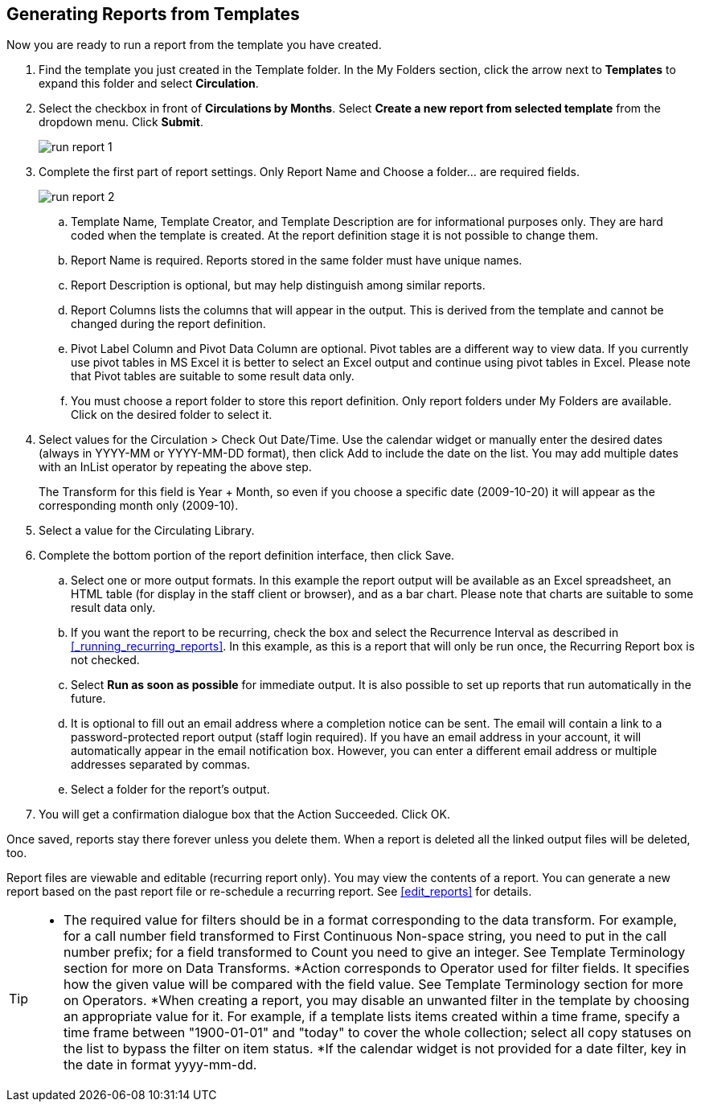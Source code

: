 Generating Reports from Templates
---------------------------------

Now you are ready to run a report from the template you have created.
 
. Find the template you just created in the Template folder. In the My Folders section, click the arrow 
next to *Templates* to expand this folder and select *Circulation*.
. Select the checkbox in front of *Circulations by Months*. Select *Create a new report from selected 
template* from the dropdown menu. Click *Submit*.
+
image::images/report/run-report-1.png[]
+
. Complete the first part of report settings. Only Report Name and Choose a folder... are required fields.
+
image::images/report/run-report-2.png[]
+
.. Template Name, Template Creator, and Template Description are for informational purposes only. They are hard 
coded when the template is created. At the report definition stage it is not possible to change them.
.. Report Name is required. Reports stored in the same folder must have unique names.
.. Report Description is optional, but may help distinguish among similar reports.
.. Report Columns lists the columns that will appear in the output. This is derived from the template and cannot 
be changed during the report definition.
.. Pivot Label Column and Pivot Data Column are optional. Pivot tables are a different way to view data. If you 
currently use pivot tables in MS Excel it is better to select an Excel output and continue using pivot tables 
in Excel. Please note that Pivot tables are suitable to some result data only.
.. You must choose a report folder to store this report definition. Only report folders under My Folders are 
available. Click on the desired folder to select it.
. Select values for the Circulation > Check Out Date/Time. Use the calendar widget or manually enter the 
desired dates (always in YYYY-MM or YYYY-MM-DD format), then click Add to include the date on the list. 
You may add multiple dates with an InList operator by repeating the above step.
+
The Transform for this field is Year + Month, so even if you choose a specific date (2009-10-20) it will 
appear as the corresponding month only (2009-10).
 
. Select a value for the Circulating Library. 
. Complete the bottom portion of the report definition interface, then click Save.
.. Select one or more output formats. In this example the report output will be available as an Excel 
spreadsheet, an HTML table (for display in the staff client or browser), and as a bar chart. Please note 
that charts are suitable to some result data only.
.. If you want the report to be recurring, check the box and select the Recurrence Interval as described in xref:_running_recurring_reports[].  In this example, as this is a report that will only be run once, the Recurring Report 
box is not checked.
.. Select *Run as soon as possible* for immediate output. It is also possible to set up reports that run 
automatically in the future.
.. It is optional to fill out an email address where a completion notice can be sent. The email will contain 
a link to a password-protected report output (staff login required). If you have an email address in your account, it will automatically appear in the email notification box.  However, 
you can enter a different email address or multiple addresses separated by commas.
.. Select a folder for the report's output.
. You will get a confirmation dialogue box that the Action Succeeded. Click OK.
 
Once saved, reports stay there forever unless you delete them. When a report is deleted all the linked output 
files will be deleted, too.
 
Report files are viewable and editable (recurring report only). You may view the contents of a report. 
You can generate a new report based on the past report file or re-schedule a recurring report. See xref:edit_reports[] for details.
 
[TIP]
=====
* The required value for filters should be in a format corresponding to the data transform. For example, 
for a call number field transformed to First Continuous Non-space string, you need to put in the call 
number prefix; for a field transformed to Count you need to give an integer. See Template Terminology 
section for more on Data Transforms.
*Action corresponds to Operator used for filter fields. It specifies how the given value will be compared 
with the field value. See Template Terminology section for more on Operators.
*When creating a report, you may disable an unwanted filter in the template by choosing an appropriate 
value for it. For example, if a template lists items created within a time frame, specify a time frame 
between "1900-01-01" and "today" to cover the whole collection; select all copy statuses on the list to 
bypass the filter on item status.
*If the calendar widget is not provided for a date filter, key in the date in format yyyy-mm-dd.
=====




